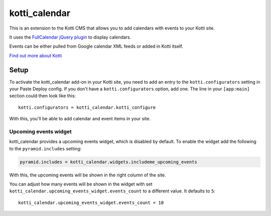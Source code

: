 ==============
kotti_calendar
==============

This is an extension to the Kotti CMS that allows you to add calendars
with events to your Kotti site.

It uses the `FullCalendar jQuery plugin`_ to display calendars.

Events can be either pulled from Google calendar XML feeds or added in
Kotti itself.

`Find out more about Kotti`_

Setup
=====

To activate the kotti_calendar add-on in your Kotti site, you need to
add an entry to the ``kotti.configurators`` setting in your Paste
Deploy config.  If you don't have a ``kotti.configurators`` option,
add one.  The line in your ``[app:main]`` section could then look
like this::

  kotti.configurators = kotti_calendar.kotti_configure

With this, you'll be able to add calendar and event items in your site.


Upcoming events widget
----------------------

kotti_calendar provides a upcoming events widget, which is disabled by default.
To enable the widget add the following to the ``pyramid.includes`` setting:

.. code-block:: ini

  pyramid.includes = kotti_calendar.widgets.includeme_upcoming_events

With this, the upcoming events will be shown in the right column of the site.

You can adjust how many events will be shown in the widget with set
``kotti_calendar.upcoming_events_widget.events_count`` to a different
value. It defaults to ``5``::

    kotti_calendar.upcoming_events_widget.events_count = 10

.. _FullCalendar jQuery plugin: http://arshaw.com/fullcalendar/
.. _Find out more about Kotti: http://pypi.python.org/pypi/Kotti
